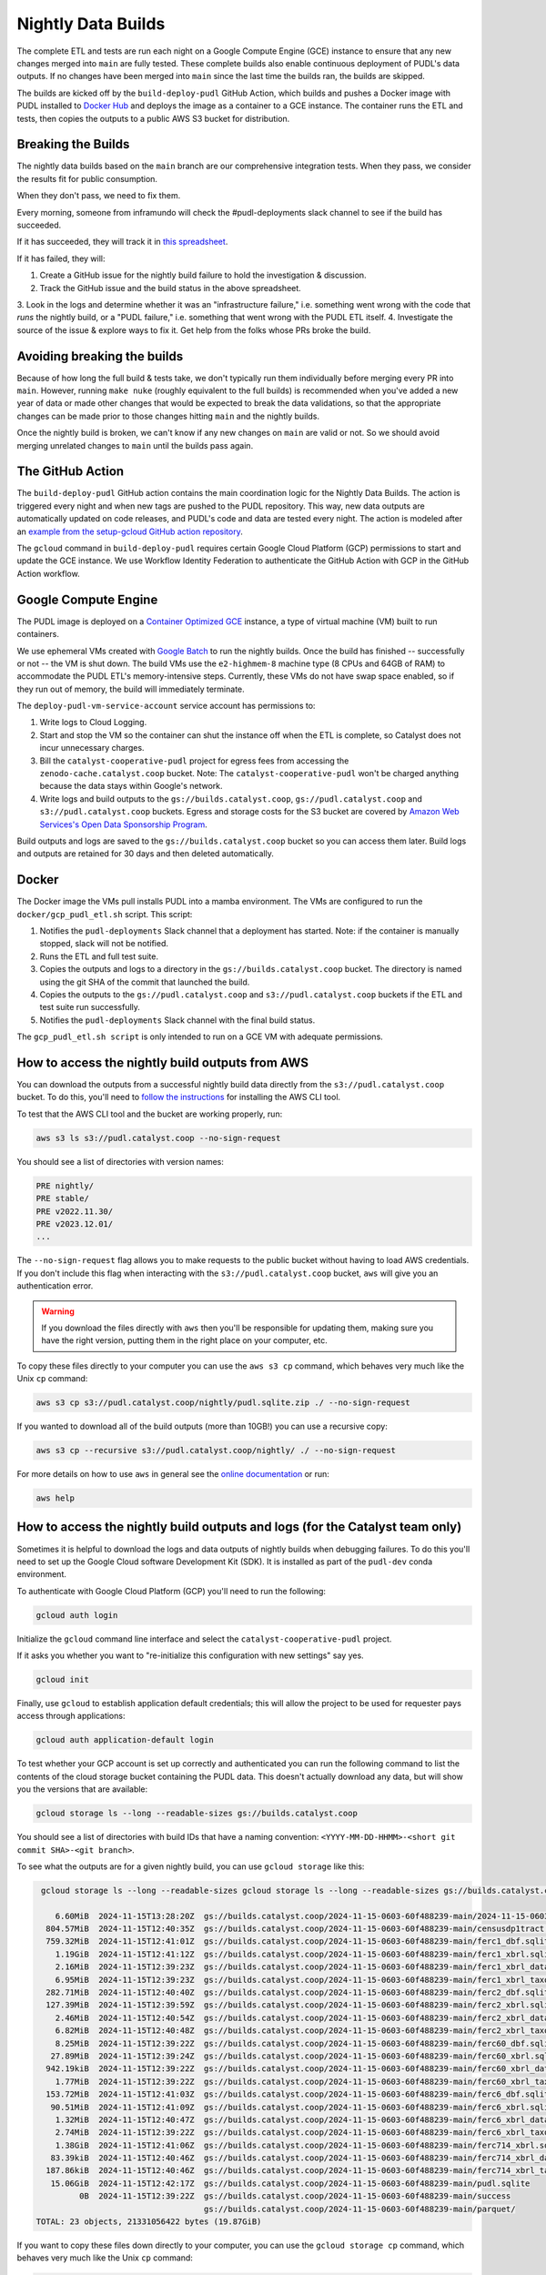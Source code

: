 .. _nightly-data-builds:

===============================================================================
Nightly Data Builds
===============================================================================

The complete ETL and tests are run each night on a Google Compute Engine (GCE) instance
to ensure that any new changes merged into ``main`` are fully tested. These complete
builds also enable continuous deployment of PUDL's data outputs. If no changes have been
merged into ``main`` since the last time the builds ran, the builds are skipped.

The builds are kicked off by the ``build-deploy-pudl`` GitHub Action, which builds and
pushes a Docker image with PUDL installed to `Docker Hub <https://hub.docker.com/r/catalystcoop/pudl-etl>`__
and deploys the image as a container to a GCE instance. The container runs the ETL and
tests, then copies the outputs to a public AWS S3 bucket for distribution.


Breaking the Builds
-------------------
The nightly data builds based on the ``main`` branch are our comprehensive integration
tests. When they pass, we consider the results fit for public consumption.

When they don't pass, we need to fix them.

Every morning, someone from inframundo will check the #pudl-deployments slack
channel to see if the build has succeeded.

If it has succeeded, they will track it in `this spreadsheet <https://docs.google.com/spreadsheets/d/11YdknGi4br51kxz03nNmxD-lOvilWFgm3jkUpiEdAzU/edit#gid=1678819446>`__.

If it has failed, they will:

1. Create a GitHub issue for the nightly build failure to hold the investigation & discussion.
2. Track the GitHub issue and the build status in the above spreadsheet.
3. Look in the logs and determine whether it was an "infrastructure failure," i.e. something went wrong with the code that *runs*
the nightly build, or a "PUDL failure," i.e. something that went wrong with the PUDL ETL itself.
4. Investigate the source of the issue & explore ways to fix it. Get help from the folks whose PRs broke the build.

Avoiding breaking the builds
----------------------------

Because of how long the full build & tests take, we don't typically run them
individually before merging every PR into ``main``. However, running ``make nuke``
(roughly equivalent to the full builds) is recommended when you've added a new year of
data or made other changes that would be expected to break the data validations, so that
the appropriate changes can be made prior to those changes hitting ``main`` and the
nightly builds.

Once the nightly build is broken, we can't know if any new changes on ``main``
are valid or not. So we should avoid merging unrelated changes to ``main``
until the builds pass again.

The GitHub Action
-----------------
The ``build-deploy-pudl`` GitHub action contains the main coordination logic for
the Nightly Data Builds. The action is triggered every night and when new tags are
pushed to the PUDL repository. This way, new data outputs are automatically updated
on code releases, and PUDL's code and data are tested every night. The action is
modeled after an `example from the setup-gcloud GitHub action repository <https://github.com/google-github-actions/setup-gcloud/tree/main/example-workflows/gce>`__.

The ``gcloud`` command in ``build-deploy-pudl`` requires certain Google Cloud
Platform (GCP) permissions to start and update the GCE instance. We use Workflow
Identity Federation to authenticate the GitHub Action with GCP in the GitHub Action
workflow.

Google Compute Engine
---------------------
The PUDL image is deployed on a `Container Optimized GCE
<https://cloud.google.com/container-optimized-os/docs/concepts/features-and-benefits>`__
instance, a type of virtual machine (VM) built to run containers.

We use ephemeral VMs created with `Google Batch <https://cloud.google.com/batch/docs>`__
to run the nightly builds. Once the build has finished -- successfully or not -- the VM
is shut down.  The build VMs use the ``e2-highmem-8`` machine type (8 CPUs and 64GB of
RAM) to accommodate the PUDL ETL's memory-intensive steps. Currently, these VMs do not
have swap space enabled, so if they run out of memory, the build will immediately
terminate.

The ``deploy-pudl-vm-service-account`` service account has permissions to:

1. Write logs to Cloud Logging.
2. Start and stop the VM so the container can shut the instance off when the ETL
   is complete, so Catalyst does not incur unnecessary charges.
3. Bill the ``catalyst-cooperative-pudl`` project for egress fees from accessing
   the ``zenodo-cache.catalyst.coop`` bucket. Note: The ``catalyst-cooperative-pudl``
   won't be charged anything because the data stays within Google's network.
4. Write logs and build outputs to the ``gs://builds.catalyst.coop``,
   ``gs://pudl.catalyst.coop`` and ``s3://pudl.catalyst.coop`` buckets.
   Egress and storage costs for the S3 bucket are covered by
   `Amazon Web Services's Open Data Sponsorship Program
   <https://aws.amazon.com/opendata/open-data-sponsorship-program/>`__.

Build outputs and logs are saved to the ``gs://builds.catalyst.coop`` bucket so you can
access them later. Build logs and outputs are retained for 30 days and then deleted
automatically.

Docker
------
The Docker image the VMs pull installs PUDL into a mamba environment. The VMs
are configured to run the ``docker/gcp_pudl_etl.sh`` script. This script:

1. Notifies the ``pudl-deployments`` Slack channel that a deployment has started.
   Note: if the container is manually stopped, slack will not be notified.
2. Runs the ETL and full test suite.
3. Copies the outputs and logs to a directory in the ``gs://builds.catalyst.coop``
   bucket. The directory is named using the git SHA of the commit that launched the
   build.
4. Copies the outputs to the ``gs://pudl.catalyst.coop`` and ``s3://pudl.catalyst.coop``
   buckets if the ETL and test suite run successfully.
5. Notifies the ``pudl-deployments`` Slack channel with the final build status.

The ``gcp_pudl_etl.sh script`` is only intended to run on a GCE VM with adequate
permissions.

How to access the nightly build outputs from AWS
------------------------------------------------
You can download the outputs from a successful nightly build data directly from the
``s3://pudl.catalyst.coop`` bucket. To do this, you'll
need to `follow the instructions
<https://docs.aws.amazon.com/cli/latest/userguide/getting-started-install.html>`__
for installing the AWS CLI tool.

To test that the AWS CLI tool and the bucket are working properly, run:

.. code-block::

   aws s3 ls s3://pudl.catalyst.coop --no-sign-request

You should see a list of directories with version names:

.. code-block::

   PRE nightly/
   PRE stable/
   PRE v2022.11.30/
   PRE v2023.12.01/
   ...

The ``--no-sign-request`` flag allows you to make requests to the public bucket without
having to load AWS credentials. If you don't include this flag when interacting with the
``s3://pudl.catalyst.coop`` bucket, ``aws`` will give you an authentication error.

.. warning::

   If you download the files directly with ``aws`` then you'll be responsible for
   updating them, making sure you have the right version, putting them in the right
   place on your computer, etc.

To copy these files directly to your computer you can use the ``aws s3 cp`` command,
which behaves very much like the Unix ``cp`` command:

.. code::

   aws s3 cp s3://pudl.catalyst.coop/nightly/pudl.sqlite.zip ./ --no-sign-request

If you wanted to download all of the build outputs (more than 10GB!) you can use a
recursive copy:

.. code::

   aws s3 cp --recursive s3://pudl.catalyst.coop/nightly/ ./ --no-sign-request

For more details on how to use ``aws`` in general see the
`online documentation <https://docs.aws.amazon.com/cli/latest/reference/s3/>`__ or run:

.. code::

   aws help

How to access the nightly build outputs and logs (for the Catalyst team only)
-----------------------------------------------------------------------------

Sometimes it is helpful to download the logs and data outputs of nightly builds when
debugging failures. To do this you'll need to set up the Google Cloud software
Development Kit (SDK). It is installed as part of the ``pudl-dev`` conda environment.

To authenticate with Google Cloud Platform (GCP) you'll need to run the following:

.. code::

  gcloud auth login

Initialize the ``gcloud`` command line interface and select the
``catalyst-cooperative-pudl`` project.

If it asks you whether you want to "re-initialize this configuration with new settings"
say yes.

.. code::

  gcloud init

Finally, use ``gcloud`` to establish application default credentials; this will allow
the project to be used for requester pays access through applications:

.. code::

  gcloud auth application-default login

To test whether your GCP account is set up correctly and authenticated you can run the
following command to list the contents of the cloud storage bucket containing the PUDL
data. This doesn't actually download any data, but will show you the versions
that are available:

.. code::

   gcloud storage ls --long --readable-sizes gs://builds.catalyst.coop

You should see a list of directories with build IDs that have a naming convention:
``<YYYY-MM-DD-HHMM>-<short git commit SHA>-<git branch>``.

To see what the outputs are for a given nightly build, you can use ``gcloud storage``
like this:

.. code::

    gcloud storage ls --long --readable-sizes gcloud storage ls --long --readable-sizes gs://builds.catalyst.coop/2024-11-15-0603-60f488239-main

       6.60MiB  2024-11-15T13:28:20Z  gs://builds.catalyst.coop/2024-11-15-0603-60f488239-main/2024-11-15-0603-60f488239-main-pudl-etl.log
     804.57MiB  2024-11-15T12:40:35Z  gs://builds.catalyst.coop/2024-11-15-0603-60f488239-main/censusdp1tract.sqlite
     759.32MiB  2024-11-15T12:41:01Z  gs://builds.catalyst.coop/2024-11-15-0603-60f488239-main/ferc1_dbf.sqlite
       1.19GiB  2024-11-15T12:41:12Z  gs://builds.catalyst.coop/2024-11-15-0603-60f488239-main/ferc1_xbrl.sqlite
       2.16MiB  2024-11-15T12:39:23Z  gs://builds.catalyst.coop/2024-11-15-0603-60f488239-main/ferc1_xbrl_datapackage.json
       6.95MiB  2024-11-15T12:39:23Z  gs://builds.catalyst.coop/2024-11-15-0603-60f488239-main/ferc1_xbrl_taxonomy_metadata.json
     282.71MiB  2024-11-15T12:40:40Z  gs://builds.catalyst.coop/2024-11-15-0603-60f488239-main/ferc2_dbf.sqlite
     127.39MiB  2024-11-15T12:39:59Z  gs://builds.catalyst.coop/2024-11-15-0603-60f488239-main/ferc2_xbrl.sqlite
       2.46MiB  2024-11-15T12:40:54Z  gs://builds.catalyst.coop/2024-11-15-0603-60f488239-main/ferc2_xbrl_datapackage.json
       6.82MiB  2024-11-15T12:40:48Z  gs://builds.catalyst.coop/2024-11-15-0603-60f488239-main/ferc2_xbrl_taxonomy_metadata.json
       8.25MiB  2024-11-15T12:39:22Z  gs://builds.catalyst.coop/2024-11-15-0603-60f488239-main/ferc60_dbf.sqlite
      27.89MiB  2024-11-15T12:39:24Z  gs://builds.catalyst.coop/2024-11-15-0603-60f488239-main/ferc60_xbrl.sqlite
     942.19kiB  2024-11-15T12:39:22Z  gs://builds.catalyst.coop/2024-11-15-0603-60f488239-main/ferc60_xbrl_datapackage.json
       1.77MiB  2024-11-15T12:39:22Z  gs://builds.catalyst.coop/2024-11-15-0603-60f488239-main/ferc60_xbrl_taxonomy_metadata.json
     153.72MiB  2024-11-15T12:41:03Z  gs://builds.catalyst.coop/2024-11-15-0603-60f488239-main/ferc6_dbf.sqlite
      90.51MiB  2024-11-15T12:41:09Z  gs://builds.catalyst.coop/2024-11-15-0603-60f488239-main/ferc6_xbrl.sqlite
       1.32MiB  2024-11-15T12:40:47Z  gs://builds.catalyst.coop/2024-11-15-0603-60f488239-main/ferc6_xbrl_datapackage.json
       2.74MiB  2024-11-15T12:39:22Z  gs://builds.catalyst.coop/2024-11-15-0603-60f488239-main/ferc6_xbrl_taxonomy_metadata.json
       1.38GiB  2024-11-15T12:41:06Z  gs://builds.catalyst.coop/2024-11-15-0603-60f488239-main/ferc714_xbrl.sqlite
      83.39kiB  2024-11-15T12:40:46Z  gs://builds.catalyst.coop/2024-11-15-0603-60f488239-main/ferc714_xbrl_datapackage.json
     187.86kiB  2024-11-15T12:40:46Z  gs://builds.catalyst.coop/2024-11-15-0603-60f488239-main/ferc714_xbrl_taxonomy_metadata.json
      15.06GiB  2024-11-15T12:42:17Z  gs://builds.catalyst.coop/2024-11-15-0603-60f488239-main/pudl.sqlite
            0B  2024-11-15T12:39:22Z  gs://builds.catalyst.coop/2024-11-15-0603-60f488239-main/success
                                      gs://builds.catalyst.coop/2024-11-15-0603-60f488239-main/parquet/
   TOTAL: 23 objects, 21331056422 bytes (19.87GiB)

If you want to copy these files down directly to your computer, you can use
the ``gcloud storage cp`` command, which behaves very much like the Unix ``cp`` command:

.. code::

   gcloud storage cp gs://builds.catalyst.coop/<build ID>/pudl.sqlite ./

If you need to download all of the build outputs (~20GB!) you can do a recursive copy of
the whole directory hierarchy (note that this will incur egress charges):

.. code::

   gcloud storage cp --recursive gs://builds.catalyst.coop/<build ID>/ ./

For more background on ``gcloud storage`` see the
`quickstart guide <https://cloud.google.com/storage/docs/discover-object-storage-gcloud>`__
or check out the CLI documentation with:

.. code::

   gcloud storage --help
